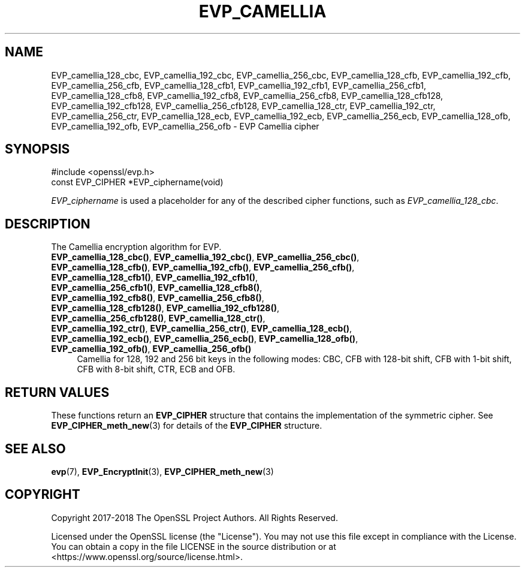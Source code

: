 .\" -*- mode: troff; coding: utf-8 -*-
.\" Automatically generated by Pod::Man 5.0102 (Pod::Simple 3.45)
.\"
.\" Standard preamble:
.\" ========================================================================
.de Sp \" Vertical space (when we can't use .PP)
.if t .sp .5v
.if n .sp
..
.de Vb \" Begin verbatim text
.ft CW
.nf
.ne \\$1
..
.de Ve \" End verbatim text
.ft R
.fi
..
.\" \*(C` and \*(C' are quotes in nroff, nothing in troff, for use with C<>.
.ie n \{\
.    ds C` ""
.    ds C' ""
'br\}
.el\{\
.    ds C`
.    ds C'
'br\}
.\"
.\" Escape single quotes in literal strings from groff's Unicode transform.
.ie \n(.g .ds Aq \(aq
.el       .ds Aq '
.\"
.\" If the F register is >0, we'll generate index entries on stderr for
.\" titles (.TH), headers (.SH), subsections (.SS), items (.Ip), and index
.\" entries marked with X<> in POD.  Of course, you'll have to process the
.\" output yourself in some meaningful fashion.
.\"
.\" Avoid warning from groff about undefined register 'F'.
.de IX
..
.nr rF 0
.if \n(.g .if rF .nr rF 1
.if (\n(rF:(\n(.g==0)) \{\
.    if \nF \{\
.        de IX
.        tm Index:\\$1\t\\n%\t"\\$2"
..
.        if !\nF==2 \{\
.            nr % 0
.            nr F 2
.        \}
.    \}
.\}
.rr rF
.\" ========================================================================
.\"
.IX Title "EVP_CAMELLIA 3"
.TH EVP_CAMELLIA 3 2023-09-11 1.1.1w OpenSSL
.\" For nroff, turn off justification.  Always turn off hyphenation; it makes
.\" way too many mistakes in technical documents.
.if n .ad l
.nh
.SH NAME
EVP_camellia_128_cbc,
EVP_camellia_192_cbc,
EVP_camellia_256_cbc,
EVP_camellia_128_cfb,
EVP_camellia_192_cfb,
EVP_camellia_256_cfb,
EVP_camellia_128_cfb1,
EVP_camellia_192_cfb1,
EVP_camellia_256_cfb1,
EVP_camellia_128_cfb8,
EVP_camellia_192_cfb8,
EVP_camellia_256_cfb8,
EVP_camellia_128_cfb128,
EVP_camellia_192_cfb128,
EVP_camellia_256_cfb128,
EVP_camellia_128_ctr,
EVP_camellia_192_ctr,
EVP_camellia_256_ctr,
EVP_camellia_128_ecb,
EVP_camellia_192_ecb,
EVP_camellia_256_ecb,
EVP_camellia_128_ofb,
EVP_camellia_192_ofb,
EVP_camellia_256_ofb
\&\- EVP Camellia cipher
.SH SYNOPSIS
.IX Header "SYNOPSIS"
.Vb 1
\& #include <openssl/evp.h>
\&
\& const EVP_CIPHER *EVP_ciphername(void)
.Ve
.PP
\&\fIEVP_ciphername\fR is used a placeholder for any of the described cipher
functions, such as \fIEVP_camellia_128_cbc\fR.
.SH DESCRIPTION
.IX Header "DESCRIPTION"
The Camellia encryption algorithm for EVP.
.IP "\fBEVP_camellia_128_cbc()\fR, \fBEVP_camellia_192_cbc()\fR, \fBEVP_camellia_256_cbc()\fR, \fBEVP_camellia_128_cfb()\fR, \fBEVP_camellia_192_cfb()\fR, \fBEVP_camellia_256_cfb()\fR, \fBEVP_camellia_128_cfb1()\fR, \fBEVP_camellia_192_cfb1()\fR, \fBEVP_camellia_256_cfb1()\fR, \fBEVP_camellia_128_cfb8()\fR, \fBEVP_camellia_192_cfb8()\fR, \fBEVP_camellia_256_cfb8()\fR, \fBEVP_camellia_128_cfb128()\fR, \fBEVP_camellia_192_cfb128()\fR, \fBEVP_camellia_256_cfb128()\fR, \fBEVP_camellia_128_ctr()\fR, \fBEVP_camellia_192_ctr()\fR, \fBEVP_camellia_256_ctr()\fR, \fBEVP_camellia_128_ecb()\fR, \fBEVP_camellia_192_ecb()\fR, \fBEVP_camellia_256_ecb()\fR, \fBEVP_camellia_128_ofb()\fR, \fBEVP_camellia_192_ofb()\fR, \fBEVP_camellia_256_ofb()\fR" 4
.IX Item "EVP_camellia_128_cbc(), EVP_camellia_192_cbc(), EVP_camellia_256_cbc(), EVP_camellia_128_cfb(), EVP_camellia_192_cfb(), EVP_camellia_256_cfb(), EVP_camellia_128_cfb1(), EVP_camellia_192_cfb1(), EVP_camellia_256_cfb1(), EVP_camellia_128_cfb8(), EVP_camellia_192_cfb8(), EVP_camellia_256_cfb8(), EVP_camellia_128_cfb128(), EVP_camellia_192_cfb128(), EVP_camellia_256_cfb128(), EVP_camellia_128_ctr(), EVP_camellia_192_ctr(), EVP_camellia_256_ctr(), EVP_camellia_128_ecb(), EVP_camellia_192_ecb(), EVP_camellia_256_ecb(), EVP_camellia_128_ofb(), EVP_camellia_192_ofb(), EVP_camellia_256_ofb()"
Camellia for 128, 192 and 256 bit keys in the following modes: CBC, CFB with
128\-bit shift, CFB with 1\-bit shift, CFB with 8\-bit shift, CTR, ECB and OFB.
.SH "RETURN VALUES"
.IX Header "RETURN VALUES"
These functions return an \fBEVP_CIPHER\fR structure that contains the
implementation of the symmetric cipher. See \fBEVP_CIPHER_meth_new\fR\|(3) for
details of the \fBEVP_CIPHER\fR structure.
.SH "SEE ALSO"
.IX Header "SEE ALSO"
\&\fBevp\fR\|(7),
\&\fBEVP_EncryptInit\fR\|(3),
\&\fBEVP_CIPHER_meth_new\fR\|(3)
.SH COPYRIGHT
.IX Header "COPYRIGHT"
Copyright 2017\-2018 The OpenSSL Project Authors. All Rights Reserved.
.PP
Licensed under the OpenSSL license (the "License").  You may not use
this file except in compliance with the License.  You can obtain a copy
in the file LICENSE in the source distribution or at
<https://www.openssl.org/source/license.html>.
